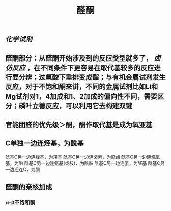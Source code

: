 #+TITLE: 醛酮
#+TAGS:
** [[化学试剂]]
** 醛酮部分：从醛酮开始涉及到的反应类型就多了， [[卤仿反应]] ，在不同条件下更容易在取代基较多的反应进行要分辨；过氧酸下重排变成酯；与有机金属试剂发生反应，对于不饱和酮来讲，不同的金属试剂比如Li和Mg试剂对1，4加成和1、2加成的偏向性不同，需要区分；磷叶立德反应，可以利用它去构建双键
** 官能团醛的优先级＞酮，酮作取代基是成为氧亚基
** C单独一边连烃基，为酰基
酰基C另一边连羟基，为羧基
酰基C另一边连卤素，为酰卤
酰基C另一边连烷氧基，为酯
酰基C另一边连氨基(或胺)，为酰胺
酰基C另一边连氢，为醛基
酰基C另一边还连C，为酮
** 醛酮的亲核加成
*** α-β不饱和酮
